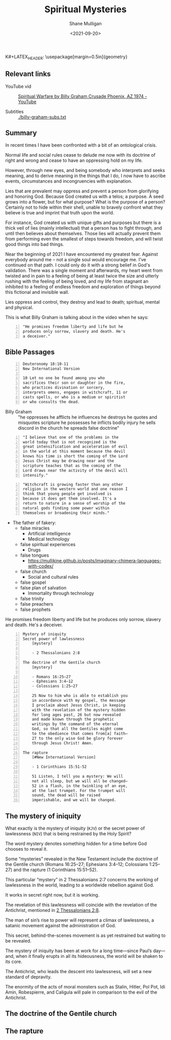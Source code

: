K#+LATEX_HEADER: \usepackage[margin=0.5in]{geometry}
#+OPTIONS: toc:nil

#+HUGO_BASE_DIR: /home/shane/var/smulliga/source/git/semiosis/semiosis-hugo
#+HUGO_SECTION: ./posts

#+TITLE: Spiritual Mysteries
#+DATE: <2021-09-20>
#+AUTHOR: Shane Mulligan
#+KEYWORDS: faith

** Relevant links
+ YouTube vid :: [[https://www.youtube.com/watch?v=0X6xFMRrLGY][Spiritual Warfare by Billy Graham Crusade Phoenix, AZ 1974 - YouTube]]

+ Subtitles :: [[./billy-graham-subs.txt]]

** Summary
In recent times I have been confronted with a
bit of an ontological crisis.

Normal life and social rules cease to delude
me now with its doctrine of right and wrong
and cease to have an oppressing hold on my
life.

However, through new eyes, and being somebody
who interprets and seeks meaning, and to
derive meaning in the things that I do, I now
have to ascribe events, circumstances and
incongruencies with explanation.

Lies that are prevalent may oppress and
prevent a person from glorifying and honoring
God. Because God created us with a telos; a
purpose. A seed grows into a flower, but for
what purpose? What is the purpose of a person?
Certainly not to hide within their shell,
unable to bravely confront what they believe
is true and imprint that truth upon the world.

For instance, God created us with unique gifts
and purposes but there is a thick veil of lies
(mainly intellectual) that a person has to
fight through, and until then believes about
themselves. Those lies will actually prevent
them from performing even the smallest of
steps towards freedom, and will twist good
things into bad things.

Near the beginning of 2021 I have encountered
my greatest fear. Against everybody around me
-- not a single soul would encourage me. I've
continued on that path. I could only do it
with a strong belief in God's validation.
There was a single moment and afterwards, my
heart went from twisted and in pain to a
feeling of being at least twice the size and
utterly rushing with the feeling of being
loved, and my life from stagnant an inhibited
to a feeling of endless freedom and
exploration of things beyond this fictional
and invisible wall.

Lies oppress and control, they destroy and
lead to death; spiritual, mental and physical.

This is what Billy Graham is talking about in
the video when he says:
#+BEGIN_SRC text -n :async :results verbatim code
  "He promises freedom liberty and life but he
  produces only sorrow, slavery and death. He's
  a deceiver."
#+END_SRC

** Bible Passages
#+BEGIN_SRC text -n :async :results verbatim code
  Deuteronomy 18:10-11
  New International Version
  
  10 Let no one be found among you who
  sacrifices their son or daughter in the fire,
  who practices divination or sorcery,
  interprets omens, engages in witchcraft, 11 or
  casts spells, or who is a medium or spiritist
  or who consults the dead.
#+END_SRC

+ Billy Graham :: "he oppresses
    he afflicts he influences he destroys he
    quotes and misquotes scripture he possesses he
    inflicts bodily injury he sells discord in the
    church he spreads false doctrine"

#+BEGIN_SRC text -n :async :results verbatim code
  "I believe that one of the problems in the
  world today that is not recognized is the
  great intensification and acceleration of evil
  in the world at this moment because the devil
  knows his time is short the coming of the Lord
  Jesus Christ may be drawing near and the
  scripture teaches that as the coming of the
  Lord draws near the activity of the devil will
  intensify."
#+END_SRC

#+BEGIN_SRC text -n :async :results verbatim code
  "Witchcraft is growing faster than any other
  religion in the western world and one reason I
  think that young people get involved is
  because it does get them involved. It's a
  return to nature in a sense of worship of the
  natural gods finding some power within
  themselves or broadening their minds."
#+END_SRC

- The father of fakery:
  - false miracles
    - Artificial intelligence
    - Medical technology
  - false spiritual experiences
    - Drugs
  - false tongues
    - https://mullikine.github.io/posts/imaginary-chimera-languages-with-codex/
  - false church
    - Social and cultural rules
  - false gospel
  - false plan of salvation
    - Immortality through technology
  - false trinity
  - false preachers
  - false prophets

He promises freedom liberty and life but he
produces only sorrow, slavery and death. He's
a deceiver.

#+BEGIN_SRC text -n :async :results verbatim code
  Mystery of iniquity
  Secret power of lawlessness
      [mystery]
  
      - 2 Thessalonians 2:8
  
  The doctrine of the Gentile church
      [mystery]
  
      - Romans 16:25–27
      - Ephesians 3:4–12
      - Colossians 1:25–27
  
      25 Now to him who is able to establish you
      in accordance with my gospel, the message
      I proclaim about Jesus Christ, in keeping
      with the revelation of the mystery hidden
      for long ages past, 26 but now revealed
      and made known through the prophetic
      writings by the command of the eternal
      God, so that all the Gentiles might come
      to the obedience that comes from[a] faith—
      27 to the only wise God be glory forever
      through Jesus Christ! Amen.
  
  The rapture
      [#New International Version]
  
      - 1 Corinthians 15:51-52
  
      51 Listen, I tell you a mystery: We will
      not all sleep, but we will all be changed—
      52 in a flash, in the twinkling of an eye,
      at the last trumpet. For the trumpet will
      sound, the dead will be raised
      imperishable, and we will be changed.
#+END_SRC


** The mystery of iniquity
What exactly is the mystery of iniquity (=KJV=)
or the secret power of lawlessness (=NIV=) that
is being restrained by the Holy Spirit?

The word mystery denotes something hidden for
a time before God chooses to reveal it.

Some “mysteries” revealed in the New Testament
include the doctrine of the Gentile church
(Romans 16:25–27; Ephesians 3:4–12; Colossians
1:25–27) and the rapture (1 Corinthians
15:51–52).

This particular “mystery” in 2 Thessalonians
2:7 concerns the working of lawlessness in the
world, leading to a worldwide rebellion
against God.

It works in secret right now, but it is
working.

The revelation of this lawlessness will
coincide with the revelation of the
Antichrist, mentioned in _2 Thessalonians 2:8_.

The man of sin’s rise to power will represent
a climax of lawlessness, a satanic movement
against the administration of God.

This secret, behind-the-scenes movement is as
yet restrained but waiting to be revealed.

The mystery of iniquity has been at work for a
long time—since Paul’s day—and, when it
finally erupts in all its hideousness, the
world will be shaken to its core.

The Antichrist, who leads the descent into
lawlessness, will set a new standard of
depravity.

The enormity of the acts of moral monsters
such as Stalin, Hitler, Pol Pot, Idi Amin,
Robespierre, and Caligula will pale in
comparison to the evil of the Antichrist.

** The doctrine of the Gentile church

** The rapture